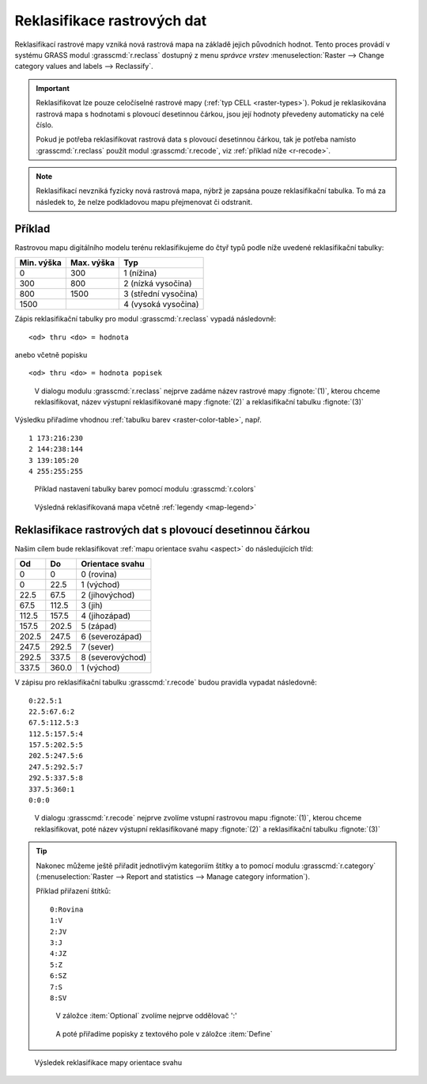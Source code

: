 Reklasifikace rastrových dat
----------------------------

Reklasifikací rastrové mapy vzniká nová rastrová mapa na základě
jejich původních hodnot. Tento proces provádí v systému GRASS modul
:grasscmd:`r.reclass` dostupný z menu *správce vrstev*
:menuselection:`Raster --> Change category values and labels -->
Reclassify`.

.. important::

   Reklasifikovat lze pouze celočíselné rastrové mapy (:ref:`typ CELL
   <raster-types>`). Pokud je reklasikována rastrová mapa s hodnotami s
   plovoucí desetinnou čárkou, jsou její hodnoty převedeny automaticky
   na celé číslo.

   Pokud je potřeba reklasifikovat rastrová data s plovoucí desetinnou
   čárkou, tak je potřeba namísto :grasscmd:`r.reclass` použít modul
   :grasscmd:`r.recode`, viz :ref:`příklad níže <r-recode>`.

.. note::

   Reklasifikací nevzniká fyzicky nová rastrová mapa, nýbrž je zapsána
   pouze reklasifikační tabulka. To má za následek to, že nelze
   podkladovou mapu přejmenovat či odstranit.

Příklad
=======

Rastrovou mapu digitálního modelu terénu reklasifikujeme do čtyř typů
podle níže uvedené reklasifikační tabulky:

.. table::
   :class: border

   +------------+----------------+---------------------+
   | Min. výška | Max. výška     | Typ                 |
   +============+================+=====================+
   | 0          | 300            | 1 (nížina)          |
   +------------+----------------+---------------------+
   | 300        | 800            | 2 (nízká vysočina)  |
   +------------+----------------+---------------------+
   | 800        | 1500           | 3 (střední vysočina)|
   +------------+----------------+---------------------+
   | 1500       |                | 4 (vysoká vysočina) |
   +------------+----------------+---------------------+

Zápis reklasifikační tabulky pro modul :grasscmd:`r.reclass` vypadá
následovně:

::
   
   <od> thru <do> = hodnota

anebo včetně popisku
 
::
   
   <od> thru <do> = hodnota popisek

.. figure:: images/r-reclass-dmt.png

   V dialogu modulu :grasscmd:`r.reclass` nejprve zadáme název
   rastrové mapy :fignote:`(1)`, kterou chceme reklasifikovat, název
   výstupní reklasifikované mapy :fignote:`(2)` a reklasifikační
   tabulku :fignote:`(3)`

Výsledku přiřadíme vhodnou :ref:`tabulku barev <raster-color-table>`,
např.
   
::
   
   1 173:216:230
   2 144:238:144
   3 139:105:20
   4 255:255:255
            
.. figure:: images/dmt-reclass-color-table.png

            Příklad nastavení tabulky barev pomocí modulu :grasscmd:`r.colors`   

.. figure:: images/dmt-reclass-legend.png
   :class: large

   Výsledná reklasifikovaná mapa včetně :ref:`legendy <map-legend>`

.. _r-recode:
   
Reklasifikace rastrových dat s plovoucí desetinnou čárkou
=========================================================

Našim cílem bude reklasifikovat :ref:`mapu orientace svahu <aspect>`
do následujících tříd:

.. table::
   :class: border
   
   +------------+----------------+---------------------+
   | Od         | Do             | Orientace svahu     |
   +============+================+=====================+
   | 0          | 0              | 0 (rovina)          |
   +------------+----------------+---------------------+
   | 0          | 22.5           | 1 (východ)          |
   +------------+----------------+---------------------+
   | 22.5       | 67.5           | 2 (jihovýchod)      |
   +------------+----------------+---------------------+
   | 67.5       | 112.5          | 3 (jih)             |
   +------------+----------------+---------------------+
   | 112.5      | 157.5          | 4 (jihozápad)       |
   +------------+----------------+---------------------+
   | 157.5      | 202.5          | 5 (západ)           |
   +------------+----------------+---------------------+
   | 202.5      | 247.5          | 6 (severozápad)     |
   +------------+----------------+---------------------+
   | 247.5      | 292.5          | 7 (sever)           |
   +------------+----------------+---------------------+
   | 292.5      | 337.5          | 8 (severovýchod)    |
   +------------+----------------+---------------------+
   | 337.5      | 360.0          | 1 (východ)          |
   +------------+----------------+---------------------+

V zápisu pro reklasifikační tabulku :grasscmd:`r.recode` budou pravidla vypadat následovně:
   
::
   
   0:22.5:1
   22.5:67.6:2
   67.5:112.5:3
   112.5:157.5:4
   157.5:202.5:5
   202.5:247.5:6
   247.5:292.5:7
   292.5:337.5:8
   337.5:360:1
   0:0:0

.. figure:: images/r-recode-aspect.png

            V dialogu :grasscmd:`r.recode` nejprve zvolíme vstupní
            rastrovou mapu :fignote:`(1)`, kterou chceme
            reklasifikovat, poté název výstupní reklasifikované mapy
            :fignote:`(2)` a reklasifikační tabulku :fignote:`(3)`

.. tip::
                     
   Nakonec můžeme ještě přiřadit jednotlivým kategoriím štítky a to
   pomocí modulu :grasscmd:`r.category` (:menuselection:`Raster -->
   Report and statistics --> Manage category information`).

   Příklad přiřazení štítků:

   ::

      0:Rovina
      1:V
      2:JV
      3:J
      4:JZ
      5:Z
      6:SZ
      7:S
      8:SV

   .. figure:: images/r-category-set-0.png

               V záložce :item:`Optional` zvolíme nejprve oddělovač ':'

   .. figure:: images/r-category-set-1.png

               A poté přiřadíme popisky z textového pole v záložce :item:`Define`

.. figure:: images/aspect-reclass.png
   :class: large
           
   Výsledek reklasifikace mapy orientace svahu
            
